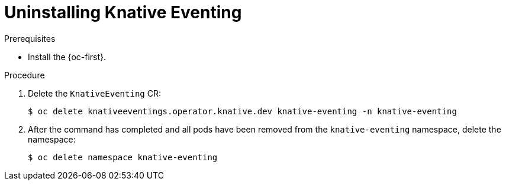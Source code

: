 // Module included in the following assemblies:
//
// * serverless/removing/uninstalling-knative-eventing.adoc

:_content-type: PROCEDURE
[id="serverless-uninstalling-knative-eventing_{context}"]
= Uninstalling Knative Eventing

.Prerequisites

ifdef::openshift-enterprise[]
* You have access to an {product-title} account with cluster administrator access.
endif::[]

ifdef::openshift-dedicated[]
* You have access to an {product-title} account with cluster administrator or dedicated administrator access.
endif::[]

* Install the {oc-first}.

.Procedure

. Delete the `KnativeEventing` CR:
+
[source,terminal]
----
$ oc delete knativeeventings.operator.knative.dev knative-eventing -n knative-eventing
----

. After the command has completed and all pods have been removed from the `knative-eventing` namespace, delete the namespace:
+
[source,terminal]
----
$ oc delete namespace knative-eventing
----
